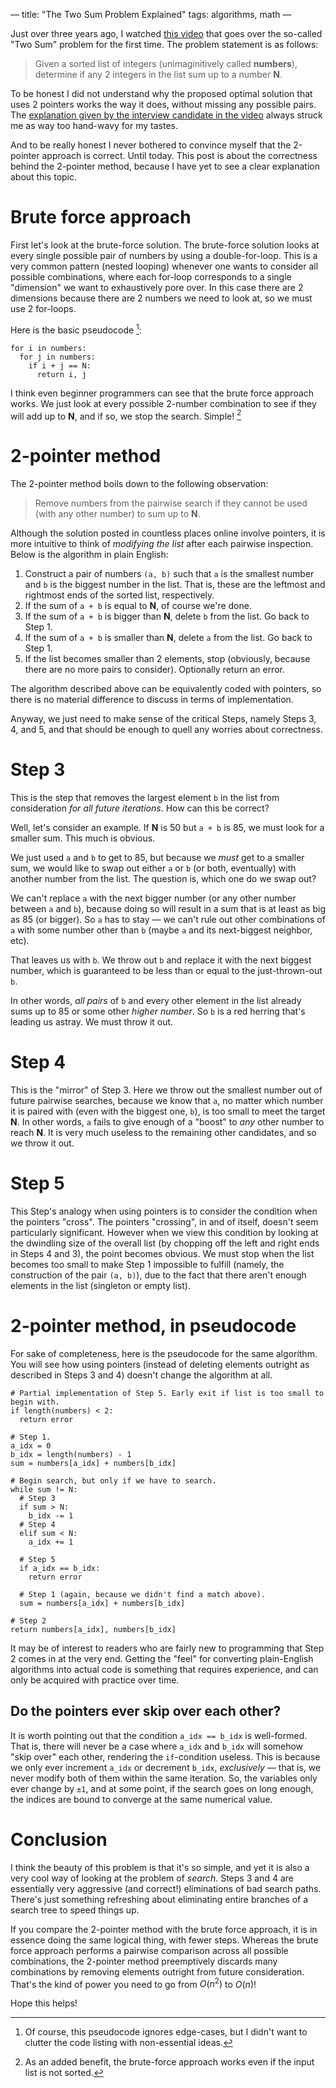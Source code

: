 ---
title: "The Two Sum Problem Explained"
tags: algorithms, math
---

#+STARTUP: indent showall
#+OPTIONS: ^:nil

Just over three years ago, I watched [[https://youtu.be/XKu_SEDAykw][this video]] that goes over the so-called "Two Sum" problem for the first time.
The problem statement is as follows:

#+begin_quote
Given a sorted list of integers (unimaginitively called *numbers*), determine if any 2 integers in the list sum up to a number *N*.
#+end_quote

To be honest I did not understand why the proposed optimal solution that uses 2 pointers works the way it does, without missing any possible pairs.
The [[https://youtu.be/XKu_SEDAykw?t=300][explanation given by the interview candidate in the video]] always struck me as way too hand-wavy for my tastes.

And to be really honest I never bothered to convince myself that the 2-pointer approach is correct.
Until today.
This post is about the correctness behind the 2-pointer method, because I have yet to see a clear explanation about this topic.

* Brute force approach

First let's look at the brute-force solution.
The brute-force solution looks at every single possible pair of numbers by using a double-for-loop.
This is a very common pattern (nested looping) whenever one wants to consider all possible combinations, where each for-loop corresponds to a single "dimension" we want to exhaustively pore over.
In this case there are 2 dimensions because there are 2 numbers we need to look at, so we must use 2 for-loops.

Here is the basic pseudocode [fn:: Of course, this pseudocode ignores edge-cases, but I didn't want to clutter the code listing with non-essential ideas.]:

#+begin_src
for i in numbers:
  for j in numbers:
    if i + j == N:
      return i, j
#+end_src

I think even beginner programmers can see that the brute force approach works.
We just look at every possible 2-number combination to see if they will add up to *N*, and if so, we stop the search.
Simple! [fn:: As an added benefit, the brute-force approach works even if the input list is not sorted.]

* 2-pointer method

The 2-pointer method boils down to the following observation:

#+begin_quote
Remove numbers from the pairwise search if they cannot be used (with any other number) to sum up to *N*.
#+end_quote

Although the solution posted in countless places online involve pointers, it is more intuitive to think of /modifying the list/ after each pairwise inspection.
Below is the algorithm in plain English:

1. Construct a pair of numbers =(a, b)= such that =a= is the smallest number and =b= is the biggest number in the list. That is, these are the leftmost and rightmost ends of the sorted list, respectively.
2. If the sum of =a + b= is equal to *N*, of course we're done.
3. If the sum of =a + b= is bigger than *N*, delete =b= from the list. Go back to Step 1.
4. If the sum of =a + b= is smaller than *N*, delete =a= from the list. Go back to Step 1.
5. If the list becomes smaller than 2 elements, stop (obviously, because there are no more pairs to consider). Optionally return an error.

The algorithm described above can be equivalently coded with pointers, so there is no material difference to discuss in terms of implementation.

Anyway, we just need to make sense of the critical Steps, namely Steps 3, 4, and 5, and that should be enough to quell any worries about correctness.

* Step 3

This is the step that removes the largest element =b= in the list from consideration /for all future iterations/.
How can this be correct?

Well, let's consider an example.
If *N* is 50 but =a + b= is 85, we must look for a smaller sum.
This much is obvious.

We just used =a= and =b= to get to 85, but because we /must/ get to a smaller sum, we would like to swap out either =a= or =b= (or both, eventually) with another number from the list.
The question is, which one do we swap out?

We can't replace =a= with the next bigger number (or any other number between =a= and =b=), because doing so will result in a sum that is at least as big as 85 (or bigger).
So =a= has to stay --- we can't rule out other combinations of =a= with some number other than =b= (maybe =a= and its next-biggest neighbor, etc).

That leaves us with =b=.
We throw out =b= and replace it with the next biggest number, which is guaranteed to be less than or equal to the just-thrown-out =b=.

In other words, /all pairs/ of =b= and every other element in the list already sums up to 85 or some other /higher number/.
So =b= is a red herring that's leading us astray.
We must throw it out.

* Step 4

This is the "mirror" of Step 3.
Here we throw out the smallest number out of future pairwise searches, because we know that =a=, no matter which number it is paired with (even with the biggest one, =b=), is too small to meet the target *N*.
In other words, =a= fails to give enough of a "boost" to /any/ other number to reach *N*.
It is very much useless to the remaining other candidates, and so we throw it out.

* Step 5

This Step's analogy when using pointers is to consider the condition when the pointers "cross".
The pointers "crossing", in and of itself, doesn't seem particularly significant.
However when we view this condition by looking at the dwindling size of the overall list (by chopping off the left and right ends in Steps 4 and 3), the point becomes obvious.
We must stop when the list becomes too small to make Step 1 impossible to fulfill (namely, the construction of the pair =(a, b)=), due to the fact that there aren't enough elements in the list (singleton or empty list).

* 2-pointer method, in pseudocode

For sake of completeness, here is the pseudocode for the same algorithm.
You will see how using pointers (instead of deleting elements outright as described in Steps 3 and 4) doesn't change the algorithm at all.

#+begin_src
# Partial implementation of Step 5. Early exit if list is too small to begin with.
if length(numbers) < 2:
  return error

# Step 1.
a_idx = 0
b_idx = length(numbers) - 1
sum = numbers[a_idx] + numbers[b_idx]

# Begin search, but only if we have to search.
while sum != N:
  # Step 3
  if sum > N:
    b_idx -= 1
  # Step 4
  elif sum < N:
    a_idx += 1

  # Step 5
  if a_idx == b_idx:
    return error

  # Step 1 (again, because we didn't find a match above).
  sum = numbers[a_idx] + numbers[b_idx]

# Step 2
return numbers[a_idx], numbers[b_idx]
#+end_src

It may be of interest to readers who are fairly new to programming that Step 2 comes in at the very end.
Getting the "feel" for converting plain-English algorithms into actual code is something that requires experience, and can only be acquired with practice over time.

** Do the pointers ever skip over each other?

It is worth pointing out that the condition ~a_idx == b_idx~ is well-formed.
That is, there will never be a case where =a_idx= and =b_idx= will somehow "skip over" each other, rendering the =if=-condition useless.
This is because we only ever increment =a_idx= or decrement =b_idx=, /exclusively/ --- that is, we never modify both of them within the same iteration.
So, the variables only ever change by =±1=, and at some point, if the search goes on long enough, the indices are bound to converge at the same numerical value.

* Conclusion

I think the beauty of this problem is that it's so simple, and yet it is also a very cool way of looking at the problem of /search/.
Steps 3 and 4 are essentially very aggressive (and correct!) eliminations of bad search paths.
There's just something refreshing about eliminating entire branches of a search tree to speed things up.

If you compare the 2-pointer method with the brute force approach, it is in essence doing the same logical thing, with fewer steps.
Whereas the brute force approach performs a pairwise comparison across all possible combinations, the 2-pointer method preemptively discards many combinations by removing elements outright from future consideration.
That's the kind of power you need to go from \(O(n^2)\) to \(O(n)\)!

Hope this helps!
